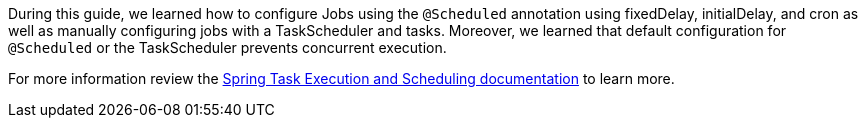 During this guide, we learned how to configure Jobs using the `@Scheduled` annotation using fixedDelay, initialDelay,
and cron as well as manually configuring jobs with a TaskScheduler and tasks. Moreover, we learned that
default configuration for `@Scheduled` or the TaskScheduler prevents concurrent execution.

For more information review the
https://docs.spring.io/spring/docs/current/spring-framework-reference/integration.html#scheduling[Spring Task Execution and Scheduling documentation] to learn more.

